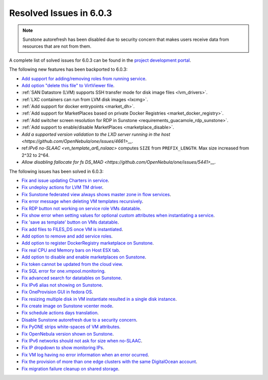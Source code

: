 .. _resolved_issues_603:

Resolved Issues in 6.0.3
--------------------------------------------------------------------------------

.. note:: Sunstone autorefresh has been disabled due to security concern that makes users receive data from resources that are not from them.

A complete list of solved issues for 6.0.3 can be found in the `project development portal <https://github.com/OpenNebula/one/milestone/50?closed=1>`__.

The following new features has been backported to 6.0.3:

- `Add support for adding/removing roles from running service <https://github.com/OpenNebula/one/issues/4654>`__.
- `Add option "delete this file" to VirtViewer file <https://github.com/OpenNebula/one/issues/5393>`__.
- :ref:`SAN Datastore (LVM) supports SSH transfer mode for disk image files <lvm_drivers>`.
- :ref:`LXC containers can run from LVM disk images <lxcmg>`.
- :ref:`Add support for docker entrypoints <market_dh>`.
- :ref:`Add support for MarketPlaces based on private Docker Registries <market_docker_registry>`.
- :ref:`Add switcher screen resolution for RDP in Sunstone <requirements_guacamole_rdp_sunstone>`.
- :ref:`Add support to enable/disable MarketPlaces <marketplace_disable>`.
- `Add a supported version validation to the LXD server running in the host <https://github.com/OpenNebula/one/issues/4661>__.`
- ref:`IPv6 no-SLAAC <vn_template_ar6_nslaac>` computes ``SIZE`` from ``PREFIX_LENGTH``. Max size increased from 2^32 to 2^64.
- `Allow disabling fallocate for fs DS_MAD <https://github.com/OpenNebula/one/issues/5441>__.`

The following issues has been solved in 6.0.3:

- `Fix and issue updating Charters in service <https://github.com/OpenNebula/one/issues/5355>`__.
- `Fix undeploy actions for LVM TM driver <https://github.com/OpenNebula/one/issues/5385>`__.
- `Fix Sunstone federated view always shows master zone in flow services <https://github.com/OpenNebula/one/issues/5395>`__.
- `Fix error message when deleting VM templates recursively <https://github.com/OpenNebula/one/issues/2053>`__.
- `Fix RDP button not working on service role VMs datatable <https://github.com/OpenNebula/one/issues/5416>`__.
- `Fix show error when setting values for optional custom attributes when instantiating a service <https://github.com/OpenNebula/one/issues/5415>`__.
- `Fix 'save as template' button on VMs datatable <https://github.com/OpenNebula/one/issues/5417>`__.
- `Fix add files to FILES_DS once VM is instantiated <https://github.com/OpenNebula/one/issues/5317>`__.
- `Add option to remove and add service roles <https://github.com/OpenNebula/one/issues/4654>`__.
- `Add option to register DockerRegistry marketplace on Sunstone <https://github.com/OpenNebula/one/issues/5411>`__.
- `Fix real CPU and Memory bars on Host ESX tab <https://github.com/OpenNebula/one/issues/5420>`__.
- `Add option to disable and enable marketplaces on Sunstone <https://github.com/OpenNebula/one/issues/4510>`__.
- `Fix token cannot be updated from the cloud view <https://github.com/OpenNebula/one/issues/5122>`__.
- `Fix SQL error for one.vmpool.monitoring <https://github.com/OpenNebula/one/issues/5424>`__.
- `Fix advanced search for datatables on Sunstone <https://github.com/OpenNebula/one/issues/5426>`__.
- `Fix IPv6 alias not showing on Sunstone <https://github.com/OpenNebula/one/issues/5425>`__.
- `Fix OneProvision GUI in fedora OS <https://github.com/OpenNebula/one/issues/5419>`__.
- `Fix resizing multiple disk in VM instantiate resulted in a single disk instance <https://github.com/OpenNebula/one/issues/5427>`__.
- `Fix create image on Sunstone vcenter mode <https://github.com/OpenNebula/one/issues/5432>`__.
- `Fix schedule actions days translation <https://github.com/OpenNebula/one/issues/5436>`__.
- `Disable Sunstone autorefresh due to a security concern <https://github.com/OpenNebula/one/issues/5427>`__.
- `Fix PyONE strips white-spaces of VM attributes <https://github.com/OpenNebula/one/issues/5437>`__.
- `Fix OpenNebula version shown on Sunstone <https://github.com/OpenNebula/one/issues/5428>`__.
- `Fix IPv6 networks should not ask for size when no-SLAAC <https://github.com/OpenNebula/one/issues/2187>`__.
- `Fix IP dropdown to show monitoring IPs <https://github.com/OpenNebula/one/issues/5438>`__.
- `Fix VM log having no error information when an error ocurred <https://github.com/OpenNebula/one/issues/5065>`__.
- `Fix the provision of more than one edge clusters with the same DigitalOcean account <https://github.com/OpenNebula/one/issues/5453>`__.
- `Fix migration failure cleanup on shared storage <https://github.com/OpenNebula/one/issues/5444>`__.
